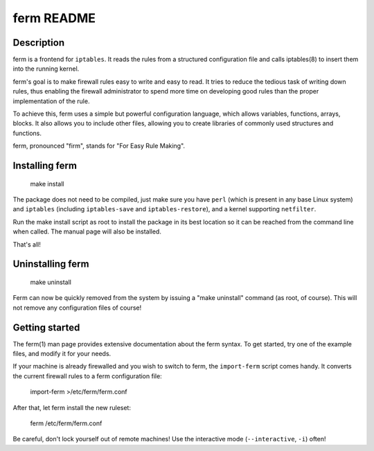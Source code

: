ferm README
===========


Description
-----------

ferm is a frontend for ``iptables``. It reads the rules from a structured
configuration file and calls iptables(8) to insert them into the
running kernel.

ferm's goal is to make firewall rules easy to write and easy to
read. It tries to reduce the tedious task of writing down rules, thus
enabling the firewall administrator to spend more time on developing
good rules than the proper implementation of the rule.

To achieve this, ferm uses a simple but powerful configuration
language, which allows variables, functions, arrays, blocks. It also
allows you to include other files, allowing you to create libraries of
commonly used structures and functions.

ferm, pronounced "firm", stands for "For Easy Rule Making".


Installing ferm
---------------

  make install

The package does not need to be compiled, just make sure you have ``perl``
(which is present in any base Linux system) and ``iptables`` (including
``iptables-save`` and ``iptables-restore``), and a kernel supporting
``netfilter``.

Run the make install script as root to install the package in
its best location so it can be reached from the command line when
called. The manual page will also be installed.

That's all!


Uninstalling ferm
-----------------

  make uninstall

Ferm can now be quickly removed from the system by issuing a "make
uninstall" command (as root, of course). This will not remove any
configuration files of course!


Getting started
---------------

The ferm(1) man page provides extensive documentation about the ferm
syntax.  To get started, try one of the example files, and modify it
for your needs.

If your machine is already firewalled and you wish to switch to ferm,
the ``import-ferm`` script comes handy.  It converts the current
firewall rules to a ferm configuration file:

  import-ferm >/etc/ferm/ferm.conf

After that, let ferm install the new ruleset:

  ferm /etc/ferm/ferm.conf

Be careful, don't lock yourself out of remote machines!  Use the
interactive mode (``--interactive``, ``-i``) often!
